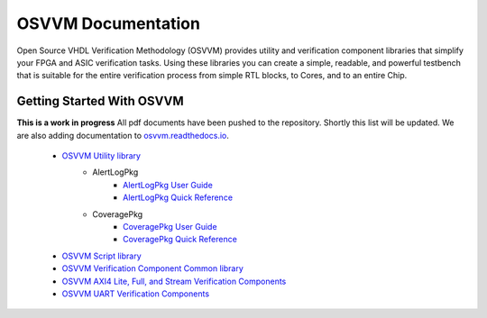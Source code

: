 OSVVM Documentation
######################

Open Source VHDL Verification Methodology (OSVVM) provides 
utility and verification component libraries that simplify 
your FPGA and ASIC verification tasks.
Using these libraries you can create a simple, readable, and 
powerful testbench that is suitable for the entire verification
process from simple RTL blocks, to Cores, and to an entire Chip.



Getting Started With OSVVM
=====================================


**This is a work in progress**
All pdf documents have been pushed to the repository.  
Shortly this list will be updated. 
We are also adding documentation to `osvvm.readthedocs.io <https://osvvm.readthedocs.io/en/docs>`_.
 * `OSVVM Utility library <https://github.com/OSVVM/OSVVM>`_ 
    * AlertLogPkg
       * `AlertLogPkg User Guide <https://github.com/OSVVM/Documentation/blob/master/AlertLogPkg_user_guide.pdf>`_
       * `AlertLogPkg Quick Reference <https://github.com/OSVVM/Documentation/blob/master/alertlogpkg_quickref.pdf>`_
    * CoveragePkg
       * `CoveragePkg User Guide <https://github.com/OSVVM/Documentation/blob/master/CoveragePkg_user_guide.pdf>`_
       * `CoveragePkg Quick Reference <https://github.com/OSVVM/Documentation/blob/master/coveragepkg_quickref.pdf>`_
       
 * `OSVVM Script library <https://github.com/OSVVM/OSVVM-Scripts>`_
 * `OSVVM Verification Component Common library <https://github.com/OSVVM/OSVVM-Common>`_
 * `OSVVM AXI4 Lite, Full, and Stream Verification Components <https://github.com/OSVVM/AXI4>`_
 * `OSVVM UART Verification Components <https://github.com/OSVVM/UART>`_
